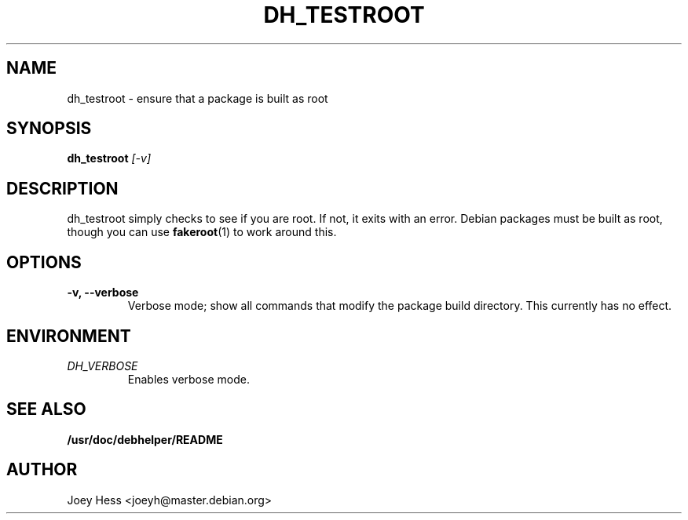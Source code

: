 .TH DH_TESTROOT 1
.SH NAME
dh_testroot \- ensure that a package is built as root
.SH SYNOPSIS
.B dh_testroot
.I "[-v]"
.SH "DESCRIPTION"
dh_testroot simply checks to see if you are root. If not, it exits with an
error. Debian packages must be built as root, though you can use
.BR fakeroot (1)
to work around this.
.SH OPTIONS
.TP
.B \-v, \--verbose
Verbose mode; show all commands that modify the package build directory.
This currently has no effect.
.SH ENVIRONMENT
.TP
.I DH_VERBOSE
Enables verbose mode.
.SH "SEE ALSO"
.BR /usr/doc/debhelper/README
.SH AUTHOR
Joey Hess <joeyh@master.debian.org>
